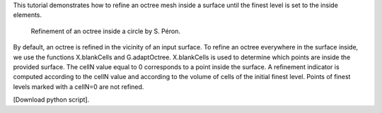 This tutorial demonstrates how to refine an octree mesh inside a surface until the finest level is set to the inside elements.

              Refinement of an octree inside a circle by S. Péron.

By default, an octree is refined in the vicinity of an input surface. To refine an octree everywhere in the surface inside, we use the functions X.blankCells and G.adaptOctree.
X.blankCells is used to determine which points are inside the provided surface. The cellN value equal to 0 corresponds to a point inside the surface. A refinement indicator is computed according to the cellN value and according to the volume of cells of the initial finest level. Points of finest levels marked with a cellN=0 are not refined.

[Download python script].